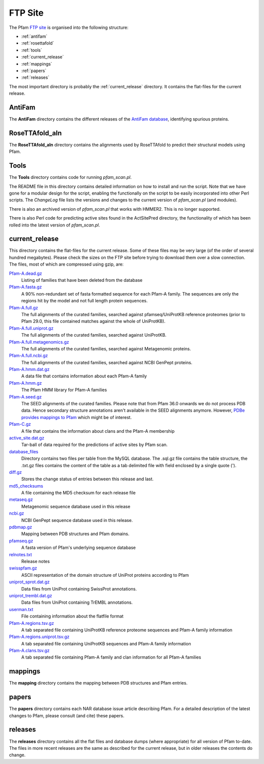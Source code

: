 ********
FTP Site
********

The Pfam `FTP site <http://ftp.ebi.ac.uk/pub/databases/Pfam>`_ is organised into the following structure: 

- :ref:`antifam`
- :ref:`rosettafold`
- :ref:`tools`
- :ref:`current_release`
- :ref:`mappings`
- :ref:`papers`
- :ref:`releases`

The most important directory is probably the :ref:`current_release` directory. It contains the flat-files for the current release.

.. _antifam:

AntiFam
=======
The **AntiFam** directory contains the different releases of the 
`AntiFam database <https://www.ebi.ac.uk/research/bateman/software/antifam-tool-identify-spurious-proteins>`_, identifying spurious proteins.

.. _rosettafold:

RoseTTAfold_aln
===============
The **RoseTTAfold_aln** directory contains the alignments used by RoseTTAfold to predict their structural models using Pfam.

.. _tools:

Tools
=====
The **Tools** directory contains code for running *pfam_scan.pl*. 

The README file in this directory contains detailed information on 
how to install and run the script. Note that we have gone for a modular design for the script, enabling the functionally on the script 
to be easily incorporated into other Perl scripts. The *ChangeLog* file lists the versions and changes to the current version of 
*pfam_scan.pl* (and modules). 

There is also an archived version of *pfam_scan.pl* that works with HMMER2. This is no longer supported. 

There is also Perl code for predicting active sites found in the ActSitePred directory, the functionality of which has been rolled 
into the latest version of *pfam_scan.pl*.

.. _current_release:

current_release
===============
This directory contains the flat-files for the current release. Some of these files may be very large (of the order of several hundred megabytes). 
Please check the sizes on the FTP site before trying to download them over a slow connection. 
The files, most of which are compressed using gzip, are:

`Pfam-A.dead.gz <ftp://ftp.ebi.ac.uk/pub/databases/Pfam/current_release/Pfam-A.dead.gz>`_
    Listing of families that have been deleted from the database 
`Pfam-A.fasta.gz <ftp://ftp.ebi.ac.uk/pub/databases/Pfam/current_release/Pfam-A.fasta.gz>`_
    A 90% non-redundant set of fasta formatted sequence for each Pfam-A family. The sequences are only the regions hit by the 
    model and not full length protein sequences. 
`Pfam-A.full.gz <ftp://ftp.ebi.ac.uk/pub/databases/Pfam/current_release/Pfam-A.full.gz>`_
    The full alignments of the curated families, searched against pfamseq/UniProtKB reference proteomes (prior to Pfam 29.0, 
    this file contained matches against the whole of UniProtKB). 
`Pfam-A.full.uniprot.gz <ftp://ftp.ebi.ac.uk/pub/databases/Pfam/current_release/Pfam-A.full.uniprot.gz>`_
    The full alignments of the curated families, searched against UniProtKB. 
`Pfam-A.full.metagenomics.gz <ftp://ftp.ebi.ac.uk/pub/databases/Pfam/current_release/Pfam-A.full.metagenomics.gz>`_
    The full alignments of the curated families, searched against Metagenomic proteins. 
`Pfam-A.full.ncbi.gz <ftp://ftp.ebi.ac.uk/pub/databases/Pfam/current_release/Pfam-A.full.ncbi.gz>`_
    The full alignments of the curated families, searched against NCBI GenPept proteins. 
`Pfam-A.hmm.dat.gz <ftp://ftp.ebi.ac.uk/pub/databases/Pfam/current_release/Pfam-A.hmm.dat.gz>`_
    A data file that contains information about each Pfam-A family 
`Pfam-A.hmm.gz <ftp://ftp.ebi.ac.uk/pub/databases/Pfam/current_release/Pfam-A.hmm.gz>`_
    The Pfam HMM library for Pfam-A families 
`Pfam-A.seed.gz <ftp://ftp.ebi.ac.uk/pub/databases/Pfam/current_release/Pfam-A.seed.gz>`_
    The SEED alignments of the curated families.
    Please note that from Pfam 36.0 onwards we do not process PDB data. Hence secondary structure annotations aren't available in the SEED alignments anymore. However, `PDBe provides mappings to Pfam <https://ftp.ebi.ac.uk/pub/databases/msd/sifts/flatfiles/tsv/pdb_pfam_mapping.tsv.gz>`_ which might be of interest. 
`Pfam-C.gz <ftp://ftp.ebi.ac.uk/pub/databases/Pfam/current_release/Pfam-C.gz>`_
    A file that contains the information about clans and the Pfam-A membership 
`active_site.dat.gz <ftp://ftp.ebi.ac.uk/pub/databases/Pfam/current_release/active_site.dat.gz>`_
    Tar-ball of data required for the predictions of active sites by Pfam scan. 
`database_files <ftp://ftp.ebi.ac.uk/pub/databases/Pfam/current_release/database_files>`_
    Directory contains two files per table from the MySQL database. The .sql.gz file contains the table structure, the .txt.gz 
    files contains the content of the table as a tab delimited file with field enclosed by a single quote ('). 
`diff.gz <ftp://ftp.ebi.ac.uk/pub/databases/Pfam/current_release/diff.gz>`_
    Stores the change status of entries between this release and last. 
`md5_checksums <ftp://ftp.ebi.ac.uk/pub/databases/Pfam/current_release/md5_checksums>`_
    A file containing the MD5 checksum for each release file
`metaseq.gz <ftp://ftp.ebi.ac.uk/pub/databases/Pfam/current_release/metaseq.gz>`_
    Metagenomic sequence database used in this release 
`ncbi.gz <ftp://ftp.ebi.ac.uk/pub/databases/Pfam/current_release/ncbi.gz>`_
    NCBI GenPept sequence database used in this release. 
`pdbmap.gz <ftp://ftp.ebi.ac.uk/pub/databases/Pfam/current_release/pdbmap.gz>`_
    Mapping between PDB structures and Pfam domains. 
`pfamseq.gz <ftp://ftp.ebi.ac.uk/pub/databases/Pfam/current_release/pfamseq.gz>`_
    A fasta version of Pfam's underlying sequence database 
`relnotes.txt <ftp://ftp.ebi.ac.uk/pub/databases/Pfam/current_release/relnotes.txt>`_
    Release notes 
`swisspfam.gz <ftp://ftp.ebi.ac.uk/pub/databases/Pfam/current_release/swisspfam.gz>`_
    ASCII representation of the domain structure of UniProt proteins according to Pfam 
`uniprot_sprot.dat.gz <ftp://ftp.ebi.ac.uk/pub/databases/Pfam/current_release/uniprot_sprot.dat.gz>`_
    Data files from UniProt containing SwissProt annotations. 
`uniprot_trembl.dat.gz <ftp://ftp.ebi.ac.uk/pub/databases/Pfam/current_release/uniprot_trembl.dat.gz>`_
    Data files from UniProt containing TrEMBL annotations. 
`userman.txt <ftp://ftp.ebi.ac.uk/pub/databases/Pfam/current_release/userman.txt>`_
    File containing information about the flatfile format 
`Pfam-A.regions.tsv.gz <ftp://ftp.ebi.ac.uk/pub/databases/Pfam/current_release/Pfam-A.regions.tsv.gz>`_
    A tab separated file containing UniProtKB reference proteome sequences and Pfam-A family information 
`Pfam-A.regions.uniprot.tsv.gz <ftp://ftp.ebi.ac.uk/pub/databases/Pfam/current_release/Pfam-A.regions.uniprot.tsv.gz>`_
   A tab separated file containing UniProtKB sequences and Pfam-A family information
`Pfam-A.clans.tsv.gz <ftp://ftp.ebi.ac.uk/pub/databases/Pfam/current_release/Pfam-A.clans.tsv.gz>`_
    A tab separated file containing Pfam-A family and clan information for all Pfam-A families 

.. _mappings:

mappings
========
The **mapping** directory contains the mapping between PDB structures and Pfam entries.

.. _papers:

papers
======
The **papers** directory contains each NAR database issue article describing Pfam. For a detailed description of the latest changes 
to Pfam, please consult (and cite) these papers.

.. _releases:

releases
========
The **releases** directory contains all the flat files and database dumps (where appropriate) for all version of Pfam to-date. 
The files in more recent releases are the same as described for the current release, but in older releases the contents do change.
